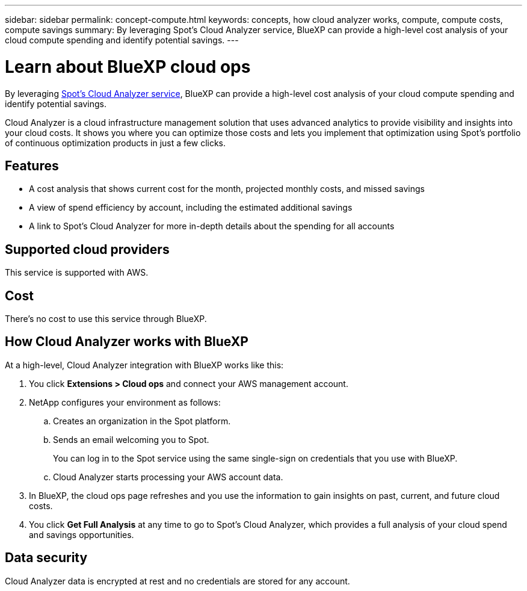 ---
sidebar: sidebar
permalink: concept-compute.html
keywords: concepts, how cloud analyzer works, compute, compute costs, compute savings
summary: By leveraging Spot's Cloud Analyzer service, BlueXP can provide a high-level cost analysis of your cloud compute spending and identify potential savings.
---

= Learn about BlueXP cloud ops
:hardbreaks:
:nofooter:
:icons: font
:linkattrs:
:imagesdir: ./media/

[.lead]
By leveraging https://spot.io/products/cloud-analyzer/[Spot's Cloud Analyzer service^], BlueXP can provide a high-level cost analysis of your cloud compute spending and identify potential savings.

Cloud Analyzer is a cloud infrastructure management solution that uses advanced analytics to provide visibility and insights into your cloud costs. It shows you where you can optimize those costs and lets you implement that optimization using Spot's portfolio of continuous optimization products in just a few clicks.

== Features

* A cost analysis that shows current cost for the month, projected monthly costs, and missed savings
* A view of spend efficiency by account, including the estimated additional savings
* A link to Spot's Cloud Analyzer for more in-depth details about the spending for all accounts

== Supported cloud providers

This service is supported with AWS.

== Cost

There's no cost to use this service through BlueXP.

== How Cloud Analyzer works with BlueXP

At a high-level, Cloud Analyzer integration with BlueXP works like this:

. You click *Extensions > Cloud ops* and connect your AWS management account.

. NetApp configures your environment as follows:

.. Creates an organization in the Spot platform.
.. Sends an email welcoming you to Spot.
+
You can log in to the Spot service using the same single-sign on credentials that you use with BlueXP.
.. Cloud Analyzer starts processing your AWS account data.

. In BlueXP, the cloud ops page refreshes and you use the information to gain insights on past, current, and future cloud costs.

. You click *Get Full Analysis* at any time to go to Spot's Cloud Analyzer, which provides a full analysis of your cloud spend and savings opportunities.

== Data security

Cloud Analyzer data is encrypted at rest and no credentials are stored for any account.
